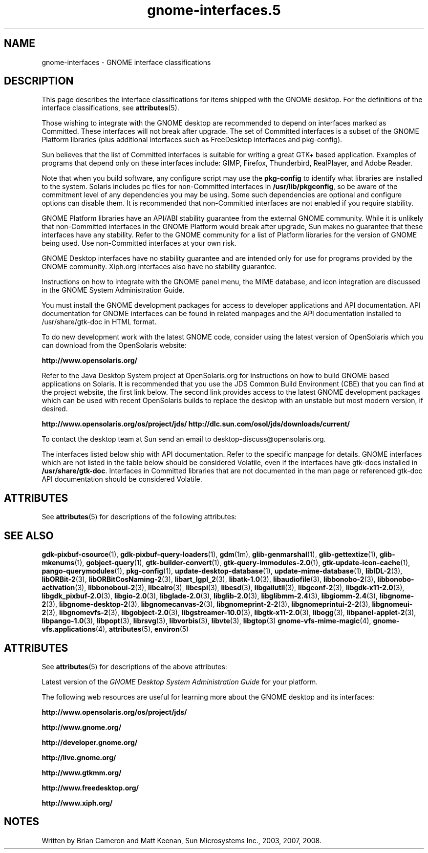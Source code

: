 '\" te
.TH gnome-interfaces\&.5 5 "16 May 2008" "SunOS 5.11" "Headers, Tables, and Macros"
.SH "NAME"
gnome-interfaces \- GNOME interface classifications
.SH "DESCRIPTION"
.PP
This page describes the interface classifications for items shipped
with the GNOME desktop\&. For the definitions of the interface classifications,
see \fBattributes\fR(5)\&.
.PP
Those wishing to integrate with the GNOME desktop are recommended to depend on
interfaces marked as Committed\&.  These interfaces will not break after upgrade\&.
The set of Committed interfaces is a subset of the GNOME Platform libraries
(plus additional interfaces such as FreeDesktop interfaces and pkg-config)\&.
.PP
Sun believes that the list of Committed interfaces is suitable
for writing a great GTK+ based application\&.  Examples of programs that depend
only on these interfaces include: GIMP, Firefox, Thunderbird, RealPlayer, and
Adobe Reader\&.
.PP
Note that when you build software, any configure script may use the
\fBpkg-config\fR to identify what libraries are installed to
the system\&.  Solaris includes pc files for non-Committed interfaces in
\fB/usr/lib/pkgconfig\fR, so be aware of the commitment
level of any dependencies you may be using\&.  Some such dependencies are
optional and configure options can disable them\&.  It is recommended that
non-Committed interfaces are not enabled if you require stability\&.
.PP
GNOME Platform libraries have an API/ABI stability guarantee from
the external GNOME community\&.  While it is unlikely that non-Committed
interfaces in the GNOME Platform would break after upgrade, Sun makes no
guarantee that these interfaces have any stability\&.  Refer to the
GNOME community for a list of Platform libraries for the version of GNOME
being used\&.  Use non-Committed interfaces at your own risk\&.
.PP
GNOME Desktop interfaces have no stability guarantee and are intended only
for use for programs provided by the GNOME community\&.  Xiph\&.org interfaces
also have no stability guarantee\&.
.PP
Instructions on how to integrate with the GNOME panel menu, the MIME
database, and icon integration are discussed in the GNOME System
Administration Guide\&.
.PP
You must install the GNOME development packages for access to developer
applications and API documentation\&. API documentation for GNOME interfaces
can be found in related manpages and the API documentation installed to
/usr/share/gtk-doc in HTML format\&.
.PP
To do new development work with the latest GNOME code, consider using the
latest version of OpenSolaris which you can download from the OpenSolaris
website:
.PP
\fBhttp://www\&.opensolaris\&.org/\fR
.PP
Refer to the Java Desktop System project at OpenSolaris\&.org for instructions
on how to build GNOME based applications on Solaris\&.  It is recommended that
you use the JDS Common Build Environment (CBE) that you can find at the
project website, the first link below\&.  The second link provides access to the
latest GNOME development packages which can be used with recent OpenSolaris
builds to replace the desktop with an unstable but most modern version, if
desired\&.
.PP
\fBhttp://www\&.opensolaris\&.org/os/project/jds/\fR
\fBhttp://dlc\&.sun\&.com/osol/jds/downloads/current/\fR
.PP
To contact the desktop team at Sun send an email to
desktop-discuss@opensolaris\&.org\&.
.PP
The interfaces listed below ship with API documentation\&.  Refer to the specific
manpage for details\&.  GNOME interfaces which are not listed in the table below
should be considered Volatile, even if the interfaces have gtk-docs installed
in \fB/usr/share/gtk-doc\fR\&.  Interfaces in Committed libraries
that are not documented in the man page or referenced gtk-doc API documentation
should be considered Volatile\&.
.sp
.TS
tab() allbox;
lw(2.750000i)| lw(2.750000i).
INTERFACE NAMECLASSIFICATION
\fBgdk-pixbuf-csource\fRCommitted GNOME Platform
\fBgdk-pixbuf-query-loaders\fRCommitted GNOME Platform
\fBglib-genmarshal\fRCommitted GNOME Platform
\fBglib-gettextize\fRCommitted GNOME Platform
\fBglib-mkenums\fRCommitted GNOME Platform
\fBgobject-query\fRCommitted GNOME Platform
\fBgtk-builder-convert\fRCommitted GNOME Platform
\fBgtk-query-immodules-2\&.0\fRCommitted GNOME Platform
\fBgtk-update-icon-cache\fRCommitted GNOME Platform
\fBpkg-config\fRCommitted
\fBlibIDL-2\fRVolatile GNOME Platform
\fBlibORBit-2\fRVolatile GNOME Platform
\fBlibORBitCosNaming-2\fRVolatile GNOME Platform
\fBlibart_lgpl_2\fRVolatile GNOME Platform
\fBlibatk-1\&.0\fRCommitted GNOME Platform
\fBlibaudiofile\fRVolatile GNOME Platform
\fBlibbonobo-2\fRVolatile GNOME Platform
\fBlibbonobo-activation\fRVolatile GNOME Platform
\fBlibbonoboui-2\fRVolatile GNOME Platform
\fBlibcairo\fRUncommitted FreeDesktop
\fBlibcspi\fRCommitted GNOME Platform
T{
\fB/usr/include/at-spi-1\&.0/libspi/Accessibility\&.h\fR
T}Volatile GNOME Platform
T{
\fB/usr/lib/python2\&.4/site-packages/pyatspi/*\fR
T}Volatile GNOME Platform
\fBat-spi\fRCommitted GNOME Platform
\fBlibesd\fRVolatile GNOME Platform
\fBlibgailutil\fRVolatile GNOME Platform
\fBlibgconf-2\fRVolatile GNOME Platform
\fBlibgdk-x11-2\&.0\fRCommitted GNOME Platform
\fBlibgdk_pixbuf-2\&.0\fRCommitted GNOME Platform
\fBlibgio-2\&.0\fRVolatile GNOME Platform
\fBlibglade-2\&.0\fRVolatile GNOME Platform
\fBlibglib-2\&.0\fRCommitted GNOME Platform
\fBlibglibmm-2\&.4\fRUncommitted GNOME Platform
\fBlibgiomm-2\&.4\fRUncommitted GNOME Platform
\fBlibgmodule-2\&.0\fRCommitted GNOME Platform
\fBlibgthread-2\&.0\fRCommitted GNOME Platform
\fBlibgnome-2\fRVolatile GNOME Platform
\fBlibgnomecanvas-2\fRVolatile GNOME Platform
\fBlibgnome-desktop-2\fRVolatile GNOME Desktop
\fBlibgnomeprint-2\&.2\fRVolatile GNOME Desktop
\fBlibgnomeprintui-2\&.2\fRObsolete GNOME Desktop
\fBlibgnomeui-2\fRVolatile GNOME Platform
\fBlibgnomevfs-2\fRObsolete Volatile GNOME Platform
\fBlibgobject-2\&.0\fRCommitted GNOME Platform
\fBlibgstreamer-10\&.0\fRVolatile GNOME Desktop
\fBlibgstbase-10\&.0\fRVolatile GNOME Desktop
\fBlibgtk-x11-2\&.0\fRCommitted GNOME Platform
\fBlibogg\fRVolatile Xiph\&.org
\fBlibpanel-applet-2\fRVolatile GNOME Desktop
\fBlibpango-1\&.0\fRCommitted GNOME Platform
\fBlibpangoft2-1\&.0\fRCommitted GNOME Platform
\fBlibpangocairo-1\&.0\&.3\fRCommitted GNOME Platform
\fBibpangoxft-1\&.0\&.3\fRCommitted GNOME Platform
\fBlibpangox-1\&.0\fRCommitted GNOME Platform
\fBlibpopt\fRVolatile
\fBlibrsvg\fRVolatile GNOME Desktop
\fBlibvorbis\fRVolatile Xiph\&.org
\fBlibvte\fRVolatile GNOME Desktop
\fBgnome-vfs-mime-magic\fRObsolete Volatile GNOME Platform
\fBgnome-vfs\&.applications\fRObsolete Volatile GNOME Platform
\fBgnome-vfs\&.keys\fRObsolete Volatile GNOME Platform
\fBgnome-vfs\&.mime\fRObsolete Volatile GNOME Platform
\fBdefault\&.session\fRVolatile GNOME Desktop
\fB/usr/lib/pkgconfig\fRCommitted
\fB/usr/share/applications\fRCommitted FreeDesktop
\fB$HOME/\&.local/share/applications\fRCommitted FreeDesktop
\fB/usr/share/gdm/defaults\&.conf\fRVolatile
\fB/etc/X11/gdm/custom\&.conf\fRVolatile
\fB/usr/bin/update-mime-database\fRCommitted
\fB/usr/bin/update-desktop-database\fRCommitted
\fB/usr/bin/pango-querymodules\fRCommitted
\fB/usr/lib/libgtop\fRVolatile GNOME Platform
.TE
.sp
.SH "ATTRIBUTES"
.PP
See \fBattributes\fR(5)
for descriptions of the following attributes:
.sp
.TS
tab() allbox;
cw(2.750000i)| cw(2.750000i)
lw(2.750000i)| lw(2.750000i).
ATTRIBUTE TYPEATTRIBUTE VALUE
AvailabilitySUNWgnome-*
.TE
.sp
.SH "SEE ALSO"
.PP
\fBgdk-pixbuf-csource\fR(1),
\fBgdk-pixbuf-query-loaders\fR(1),
\fBgdm\fR(1m),
\fBglib-genmarshal\fR(1),
\fBglib-gettextize\fR(1),
\fBglib-mkenums\fR(1),
\fBgobject-query\fR(1),
\fBgtk-builder-convert\fR(1),
\fBgtk-query-immodules-2\&.0\fR(1),
\fBgtk-update-icon-cache\fR(1),
\fBpango-querymodules\fR(1),
\fBpkg-config\fR(1),
\fBupdate-desktop-database\fR(1),
\fBupdate-mime-database\fR(1),
\fBlibIDL-2\fR(3),
\fBlibORBit-2\fR(3),
\fBlibORBitCosNaming-2\fR(3),
\fBlibart_lgpl_2\fR(3),
\fBlibatk-1\&.0\fR(3),
\fBlibaudiofile\fR(3),
\fBlibbonobo-2\fR(3),
\fBlibbonobo-activation\fR(3),
\fBlibbonoboui-2\fR(3),
\fBlibcairo\fR(3),
\fBlibcspi\fR(3),
\fBlibesd\fR(3),
\fBlibgailutil\fR(3),
\fBlibgconf-2\fR(3),
\fBlibgdk-x11-2\&.0\fR(3),
\fBlibgdk_pixbuf-2\&.0\fR(3),
\fBlibgio-2\&.0\fR(3),
\fBlibglade-2\&.0\fR(3),
\fBlibglib-2\&.0\fR(3),
\fBlibglibmm-2\&.4\fR(3),
\fBlibgiomm-2\&.4\fR(3),
\fBlibgnome-2\fR(3),
\fBlibgnome-desktop-2\fR(3),
\fBlibgnomecanvas-2\fR(3),
\fBlibgnomeprint-2-2\fR(3),
\fBlibgnomeprintui-2-2\fR(3),
\fBlibgnomeui-2\fR(3),
\fBlibgnomevfs-2\fR(3),
\fBlibgobject-2\&.0\fR(3),
\fBlibgstreamer-10\&.0\fR(3),
\fBlibgtk-x11-2\&.0\fR(3),
\fBlibogg\fR(3),
\fBlibpanel-applet-2\fR(3),
\fBlibpango-1\&.0\fR(3),
\fBlibpopt\fR(3),
\fBlibrsvg\fR(3),
\fBlibvorbis\fR(3),
\fBlibvte\fR(3),
\fBlibgtop\fR(3)
\fBgnome-vfs-mime-magic\fR(4),
\fBgnome-vfs\&.applications\fR(4),
\fBattributes\fR(5),
\fBenviron\fR(5)
.SH "ATTRIBUTES"
.PP
See \fBattributes\fR(5)
for descriptions of the above attributes:
.PP
Latest version of the \fIGNOME Desktop System Administration Guide\fR for
your platform\&.
.PP
The following web resources are useful for learning more about the GNOME
desktop and its interfaces:
.PP
\fBhttp://www\&.opensolaris\&.org/os/project/jds/\fR
.PP
\fBhttp://www\&.gnome\&.org/\fR
.PP
\fBhttp://developer\&.gnome\&.org/\fR
.PP
\fBhttp://live\&.gnome\&.org/\fR
.PP
\fBhttp://www\&.gtkmm\&.org/\fR
.PP
\fBhttp://www\&.freedesktop\&.org/\fR
.PP
\fBhttp://www\&.xiph\&.org/\fR
.SH "NOTES"
.PP
Written by Brian Cameron and Matt Keenan, Sun Microsystems Inc\&., 2003, 2007, 2008\&.
...\" created by instant / solbook-to-man, Thu 20 Mar 2014, 02:30
